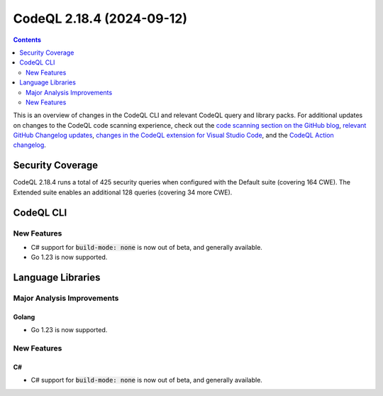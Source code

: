 .. _codeql-cli-2.18.4:

==========================
CodeQL 2.18.4 (2024-09-12)
==========================

.. contents:: Contents
   :depth: 2
   :local:
   :backlinks: none

This is an overview of changes in the CodeQL CLI and relevant CodeQL query and library packs. For additional updates on changes to the CodeQL code scanning experience, check out the `code scanning section on the GitHub blog <https://github.blog/tag/code-scanning/>`__, `relevant GitHub Changelog updates <https://github.blog/changelog/label/application-security/>`__, `changes in the CodeQL extension for Visual Studio Code <https://marketplace.visualstudio.com/items/GitHub.vscode-codeql/changelog>`__, and the `CodeQL Action changelog <https://github.com/github/codeql-action/blob/main/CHANGELOG.md>`__.

Security Coverage
-----------------

CodeQL 2.18.4 runs a total of 425 security queries when configured with the Default suite (covering 164 CWE). The Extended suite enables an additional 128 queries (covering 34 more CWE).

CodeQL CLI
----------

New Features
~~~~~~~~~~~~

*   C# support for :code:`build-mode: none` is now out of beta, and generally available.
*   Go 1.23 is now supported.

Language Libraries
------------------

Major Analysis Improvements
~~~~~~~~~~~~~~~~~~~~~~~~~~~

Golang
""""""

*   Go 1.23 is now supported.

New Features
~~~~~~~~~~~~

C#
""

*   C# support for :code:`build-mode: none` is now out of beta, and generally available.
